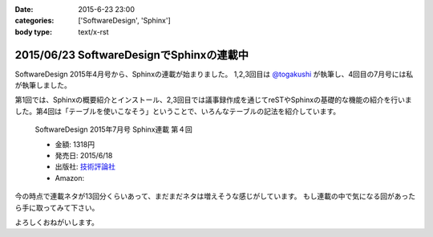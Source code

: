 :date: 2015-6-23 23:00
:categories: ['SoftwareDesign', 'Sphinx']
:body type: text/x-rst

==========================================
2015/06/23 SoftwareDesignでSphinxの連載中
==========================================

SoftwareDesign 2015年4月号から、Sphinxの連載が始まりました。
1,2,3回目は `@togakushi`_ が執筆し、4回目の7月号には私が執筆しました。

第1回では、Sphinxの概要紹介とインストール、2,3回目では議事録作成を通じてreSTやSphinxの基礎的な機能の紹介を行いました。第4回は「テーブルを使いこなそう」ということで、いろんなテーブルの記法を紹介しています。

.. _@togakushi: https://twitter.com/togakushi

.. figure:: softwaredesign-201507-sphinx.*
   :target: http://gihyo.jp/magazine/SD/archive/2015/201507#toc

   SoftwareDesign 2015年7月号 Sphinx連載 第４回

   * 金額: 1318円
   * 発売日: 2015/6/18
   * 出版社: `技術評論社 <http://gihyo.jp/>`__
   * Amazon: 

     .. raw:: html

        <iframe src="http://rcm-fe.amazon-adsystem.com/e/cm?lt1=_blank&bc1=000000&IS2=1&nou=1&bg1=FFFFFF&fc1=000000&lc1=0000FF&t=freiaweb-22&o=9&p=8&l=as4&m=amazon&f=ifr&ref=ss_til&asins=B00XU0UEJY" style="width:120px;height:240px;" scrolling="no" marginwidth="0" marginheight="0" frameborder="0"></iframe>

今の時点で連載ネタが13回分くらいあって、まだまだネタは増えそうな感じがしています。
もし連載の中で気になる回があったら手に取ってみて下さい。

よろしくおねがいします。


